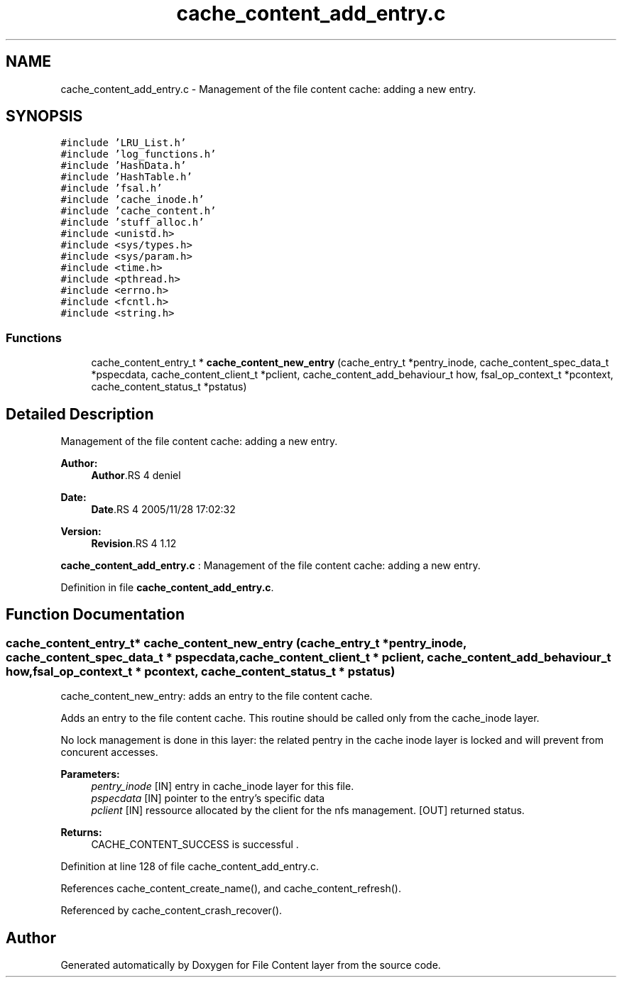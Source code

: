.TH "cache_content_add_entry.c" 3 "9 Apr 2008" "Version 0.1" "File Content layer" \" -*- nroff -*-
.ad l
.nh
.SH NAME
cache_content_add_entry.c \- Management of the file content cache: adding a new entry. 
.SH SYNOPSIS
.br
.PP
\fC#include 'LRU_List.h'\fP
.br
\fC#include 'log_functions.h'\fP
.br
\fC#include 'HashData.h'\fP
.br
\fC#include 'HashTable.h'\fP
.br
\fC#include 'fsal.h'\fP
.br
\fC#include 'cache_inode.h'\fP
.br
\fC#include 'cache_content.h'\fP
.br
\fC#include 'stuff_alloc.h'\fP
.br
\fC#include <unistd.h>\fP
.br
\fC#include <sys/types.h>\fP
.br
\fC#include <sys/param.h>\fP
.br
\fC#include <time.h>\fP
.br
\fC#include <pthread.h>\fP
.br
\fC#include <errno.h>\fP
.br
\fC#include <fcntl.h>\fP
.br
\fC#include <string.h>\fP
.br

.SS "Functions"

.in +1c
.ti -1c
.RI "cache_content_entry_t * \fBcache_content_new_entry\fP (cache_entry_t *pentry_inode, cache_content_spec_data_t *pspecdata, cache_content_client_t *pclient, cache_content_add_behaviour_t how, fsal_op_context_t *pcontext, cache_content_status_t *pstatus)"
.br
.in -1c
.SH "Detailed Description"
.PP 
Management of the file content cache: adding a new entry. 

\fBAuthor:\fP
.RS 4
\fBAuthor\fP.RS 4
deniel 
.RE
.PP
.RE
.PP
\fBDate:\fP
.RS 4
\fBDate\fP.RS 4
2005/11/28 17:02:32 
.RE
.PP
.RE
.PP
\fBVersion:\fP
.RS 4
\fBRevision\fP.RS 4
1.12 
.RE
.PP
.RE
.PP
\fBcache_content_add_entry.c\fP : Management of the file content cache: adding a new entry.
.PP
Definition in file \fBcache_content_add_entry.c\fP.
.SH "Function Documentation"
.PP 
.SS "cache_content_entry_t* cache_content_new_entry (cache_entry_t * pentry_inode, cache_content_spec_data_t * pspecdata, cache_content_client_t * pclient, cache_content_add_behaviour_t how, fsal_op_context_t * pcontext, cache_content_status_t * pstatus)"
.PP
cache_content_new_entry: adds an entry to the file content cache.
.PP
Adds an entry to the file content cache. This routine should be called only from the cache_inode layer.
.PP
No lock management is done in this layer: the related pentry in the cache inode layer is locked and will prevent from concurent accesses.
.PP
\fBParameters:\fP
.RS 4
\fIpentry_inode\fP [IN] entry in cache_inode layer for this file. 
.br
\fIpspecdata\fP [IN] pointer to the entry's specific data 
.br
\fIpclient\fP [IN] ressource allocated by the client for the nfs management.  [OUT] returned status.
.RE
.PP
\fBReturns:\fP
.RS 4
CACHE_CONTENT_SUCCESS is successful . 
.RE
.PP

.PP
Definition at line 128 of file cache_content_add_entry.c.
.PP
References cache_content_create_name(), and cache_content_refresh().
.PP
Referenced by cache_content_crash_recover().
.SH "Author"
.PP 
Generated automatically by Doxygen for File Content layer from the source code.
